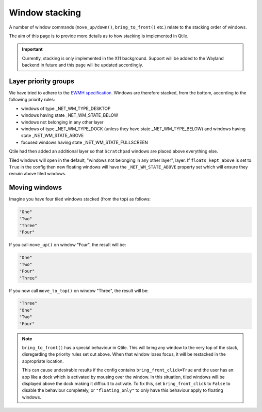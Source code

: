 Window stacking
===============

A number of window commands (``move_up/down()``, ``bring_to_front()`` etc.) relate to
the stacking order of windows.

The aim of this page is to provide more details as to how stacking is implemented in Qtile.

.. important::

    Currently, stacking is only implemented in the X11 background. Support will be added to the
    Wayland backend in future and this page will be updated accordingly.

Layer priority groups
~~~~~~~~~~~~~~~~~~~~~

We have tried to adhere to the `EWMH specification`_. Windows are therefore stacked, from the bottom,
according to the following priority rules:

- windows of type _NET_WM_TYPE_DESKTOP
- windows having state _NET_WM_STATE_BELOW
- windows not belonging in any other layer
- windows of type _NET_WM_TYPE_DOCK (unless they have state
  _NET_WM_TYPE_BELOW) and windows having state _NET_WM_STATE_ABOVE
- focused windows having state _NET_WM_STATE_FULLSCREEN

Qtile had then added an additional layer so that ``Scratchpad`` windows are placed above everything else.

.. _EWMH specification: https://specifications.freedesktop.org/wm-spec/1.3/ar01s07.html#STACKINGORDER

Tiled windows will open in the default, "windows not belonging in any other layer", layer. If
``floats_kept_above`` is set to ``True`` in the config then new floating windows will have the
``_NET_WM_STATE_ABOVE`` property set which will ensure they remain above tiled windows.

Moving windows
~~~~~~~~~~~~~~

Imagine you have four tiled windows stacked (from the top) as follows:

.. code::

    "One"
    "Two"
    "Three"
    "Four"

If you call ``move_up()`` on window "Four", the result will be:

.. code::

    "One"
    "Two"
    "Four"
    "Three"

If you now call ``move_to_top()`` on window "Three", the result will be:

.. code::

    "Three"
    "One"
    "Two"
    "Four"

.. note::

    ``bring_to_front()`` has a special behaviour in Qtile. This will bring any window to the very top
    of the stack, disregarding the priority rules set out above. When that window loses focus, it will
    be restacked in the appropriate location.

    This can cause undesirable results if the config contains ``bring_front_click=True`` and the user has
    an app like a dock which is activated by mousing over the window. In this situation, tiled windows will
    be displayed above the dock making it difficult to activate. To fix this, set ``bring_front_click`` to
    ``False`` to disable the behaviour completely, or ``"floating_only"`` to only have this behaviour apply
    to floating windows.
